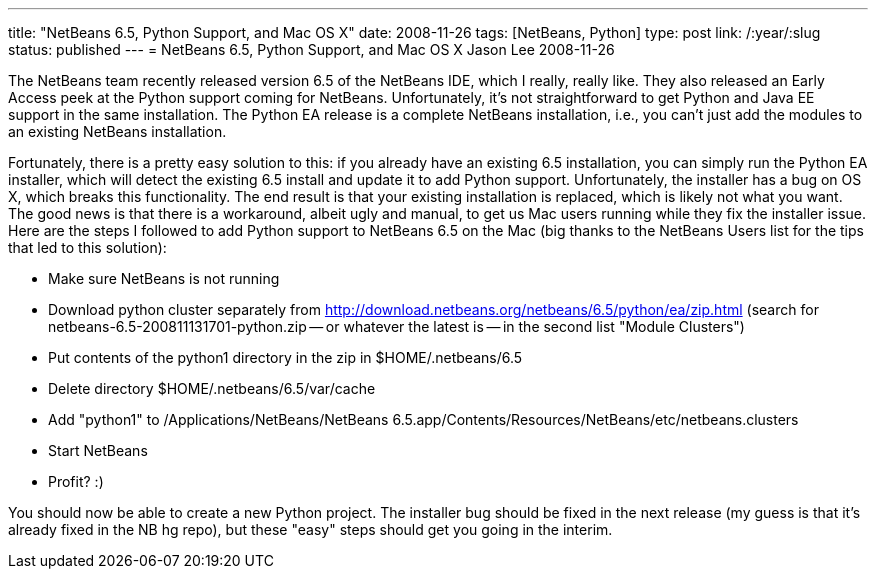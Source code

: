 ---
title: "NetBeans 6.5, Python Support, and Mac OS X"
date: 2008-11-26
tags: [NetBeans, Python]
type: post
link: /:year/:slug
status: published
---
= NetBeans 6.5, Python Support, and Mac OS X
Jason Lee
2008-11-26

The NetBeans team recently released version 6.5 of the NetBeans IDE, which I really, really like.  They also released an Early Access peek at the Python support coming for NetBeans.  Unfortunately, it's not straightforward to get Python and Java EE support in the same installation.  The Python EA release is a complete NetBeans installation, i.e., you can't just add the modules to an existing NetBeans installation.

Fortunately, there is a pretty easy solution to this: if you already have an existing 6.5 installation, you can simply run the Python EA installer, which will detect the existing 6.5 install and update it to add Python support.  Unfortunately, the installer has a bug on OS X, which breaks this functionality.  The end result is that your existing installation is replaced, which is likely not what you want.  The good news is that there is a workaround, albeit ugly and manual, to get us Mac users running while they fix the installer issue.  Here are the steps I followed to add Python support to NetBeans 6.5 on the Mac (big thanks to the NetBeans Users list for the tips that led to this solution):

* Make sure NetBeans is not running
* Download python cluster separately from http://download.netbeans.org/netbeans/6.5/python/ea/zip.html (search for netbeans-6.5-200811131701-python.zip -- or whatever the latest is -- in the second list "Module Clusters")
* Put contents of the python1 directory in the zip in $HOME/.netbeans/6.5
* Delete directory $HOME/.netbeans/6.5/var/cache
* Add "python1" to /Applications/NetBeans/NetBeans 6.5.app/Contents/Resources/NetBeans/etc/netbeans.clusters
* Start NetBeans
* Profit? :)

You should now be able to create a new Python project.  The installer bug should be fixed in the next release (my guess is that it's already fixed in the NB hg repo), but these "easy" steps should get you going in the interim.
